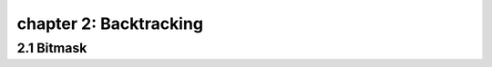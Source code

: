 chapter 2: Backtracking
=======================================



2.1 Bitmask
------------------------
